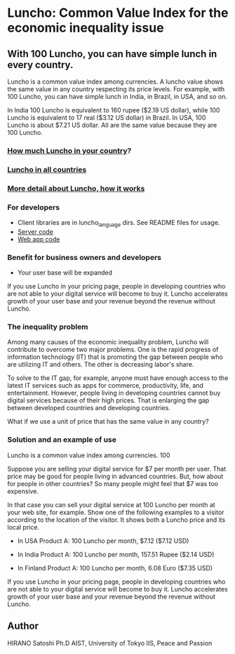 * Luncho: Common Value Index for the economic inequality issue

** With 100 Luncho, you can have simple lunch in every country.

Luncho is a common value index among currencies. A luncho value shows the same value in any country
respecting its price levels. For example, with 100 Luncho, you can have simple lunch in India, in
Brazil, in USA, and so on.

In India 100 Luncho is equivalent to 160 rupee ($2.19 US dollar), while 100 Luncho is equivalent to
17 real ($3.12 US dollar) in Brazil. In USA, 100 Luncho is about $7.21 US dollar. All are the same
value because they are 100 Luncho.

*** [[https://luncho-index.org][How much Luncho in your country]]?
*** [[https://luncho-index.org/#/countries][Luncho in all countries]]
*** [[https://luncho-index.org/#/about][More detail about Luncho, how it works]]

*** For developers

- Client libraries are in luncho_language dirs. See README files for usage.
- [[./server][Server code]]
- [[./app][Web app code]]

*** Benefit for business owners and developers

- Your user base will be expanded

If you use Luncho in your pricing page, people in developing countries who are not able to your
digital service will become to buy it. Luncho accelerates growth of your user base and your revenue
beyond the revenue without Luncho.

*** The inequality problem

Among many causes of the economic inequality problem, Luncho will contribute to overcome two major
problems. One is the rapid progress of information technology (IT) that is promoting the gap between
people who are utilizing IT and others. The other is decreasing labor's share.

To solve to the IT gap, for example, anyone must have enough access to the latest IT services such
as apps for commerce, productivity, life, and entertainment. However, people living in developing
countries cannot buy digital services because of their high prices. That is enlarging the gap between developed countries and developing countries.

What if we use a unit of price that has the same value in any country?

*** Solution and an example of use

Luncho is a common value index among currencies. 100

Suppose you are selling your digital service for $7 per month per user. That price may be good for
people living in advanced countries. But, how about for people in other countries? So many people
might feel that $7 was too expensive.

In that case you can sell your digital service at 100 Luncho per month at your web site, for
example. Show one of the following examples to a visitor according to the location of the
visitor. It shows both a Luncho price and its local price.

- In USA
  Product A:  100 Luncho per month, $7.12 ($7.12 USD)

- In India
  Product A:  100 Luncho per month, 157.51 Rupee ($2.14 USD)

- In Finland
  Product A:  100 Luncho per month, 6.08 Euro ($7.35 USD)

If you use Luncho in your pricing page, people in developing countries who are not able to your
digital service will become to buy it. Luncho accelerates growth of your user base and your revenue
beyond the revenue without Luncho.



** Author

   HIRANO Satoshi Ph.D  AIST, University of Tokyo IIS, Peace and Passion

